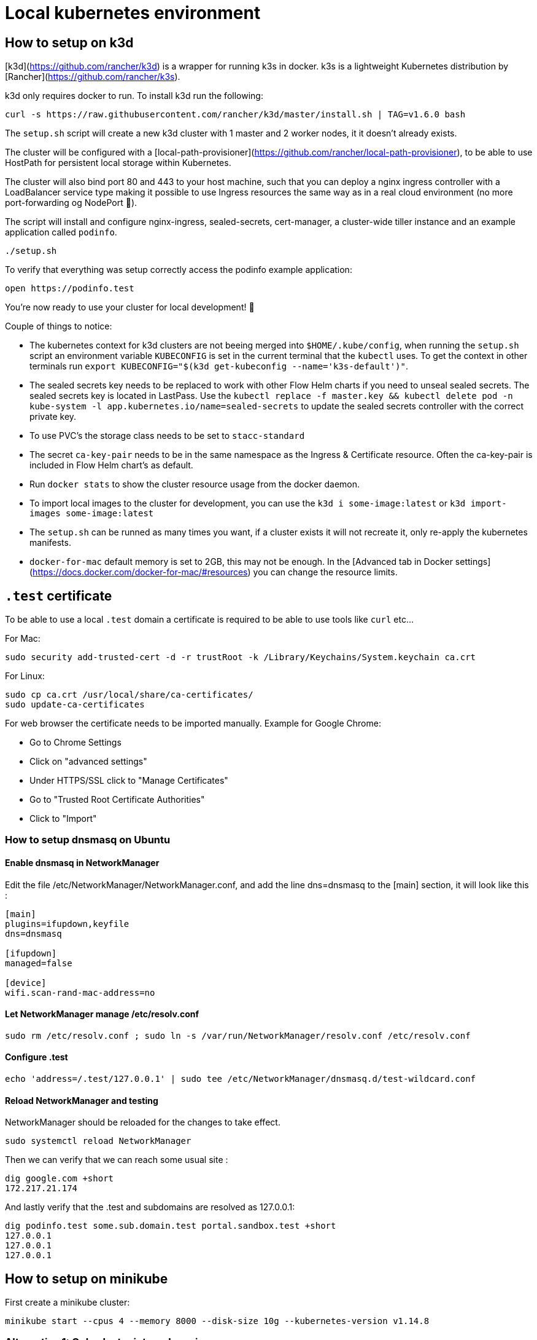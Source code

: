 = Local kubernetes environment

== How to setup on k3d

[k3d](https://github.com/rancher/k3d) is a wrapper for running k3s in docker. k3s is a lightweight Kubernetes distribution by [Rancher](https://github.com/rancher/k3s).

k3d only requires docker to run. To install k3d run the following:

....
curl -s https://raw.githubusercontent.com/rancher/k3d/master/install.sh | TAG=v1.6.0 bash
....

The `setup.sh` script will create a new k3d cluster with 1 master and 2 worker nodes, it it doesn't already exists.

The cluster will be configured with a [local-path-provisioner](https://github.com/rancher/local-path-provisioner), to be able to use HostPath for persistent local storage within Kubernetes.

The cluster will also bind port 80 and 443 to your host machine, such that you can deploy a nginx ingress controller with a LoadBalancer service type making it possible to use Ingress resources the same way as in a real cloud environment (no more port-forwarding og NodePort 🎉).

The script will install and configure nginx-ingress, sealed-secrets, cert-manager, a cluster-wide tiller instance and an example application called `podinfo`.

....
./setup.sh
....

To verify that everything was setup correctly access the podinfo example application:

....
open https://podinfo.test
....

You're now ready to use your cluster for local development! 🎉

Couple of things to notice:

- The kubernetes context for k3d clusters are not beeing merged into `$HOME/.kube/config`, when running the `setup.sh` script an environment variable `KUBECONFIG` is set in the current terminal that the `kubectl` uses. To get the context in other terminals run `export KUBECONFIG="$(k3d get-kubeconfig --name='k3s-default')"`.
- The sealed secrets key needs to be replaced to work with other Flow Helm charts if you need to unseal sealed secrets. The sealed secrets key is located in LastPass. Use the `kubectl replace -f master.key && kubectl delete pod -n kube-system -l app.kubernetes.io/name=sealed-secrets` to update the sealed secrets controller with the correct private key.
- To use PVC's the storage class needs to be set to `stacc-standard`
- The secret `ca-key-pair` needs to be in the same namespace as the Ingress & Certificate resource. Often the ca-key-pair is included in Flow Helm chart's as default.
- Run `docker stats` to show the cluster resource usage from the docker daemon.
- To import local images to the cluster for development, you can use the `k3d i some-image:latest` or `k3d import-images some-image:latest`
- The `setup.sh` can be runned as many times you want, if a cluster exists it will not recreate it, only re-apply the kubernetes manifests.
- `docker-for-mac` default memory is set to 2GB, this may not be enough. In the [Advanced tab in Docker settings](https://docs.docker.com/docker-for-mac/#resources) you can change the resource limits.

== `.test` certificate

To be able to use a local `.test` domain a certificate is required to be able to use tools like `curl` etc...

For Mac:

....
sudo security add-trusted-cert -d -r trustRoot -k /Library/Keychains/System.keychain ca.crt
....

For Linux:

....
sudo cp ca.crt /usr/local/share/ca-certificates/
sudo update-ca-certificates
....

For web browser the certificate needs to be imported manually.
Example for Google Chrome:

- Go to Chrome Settings
- Click on "advanced settings"
- Under HTTPS/SSL click to "Manage Certificates"
- Go to "Trusted Root Certificate Authorities"
- Click to "Import"

=== How to setup dnsmasq on Ubuntu

==== Enable dnsmasq in NetworkManager

Edit the file /etc/NetworkManager/NetworkManager.conf, and add the line dns=dnsmasq to the [main] section, it will look like this :

....
[main]
plugins=ifupdown,keyfile
dns=dnsmasq

[ifupdown]
managed=false

[device]
wifi.scan-rand-mac-address=no
....

==== Let NetworkManager manage /etc/resolv.conf

....
sudo rm /etc/resolv.conf ; sudo ln -s /var/run/NetworkManager/resolv.conf /etc/resolv.conf
....

==== Configure .test

....
echo 'address=/.test/127.0.0.1' | sudo tee /etc/NetworkManager/dnsmasq.d/test-wildcard.conf
....

==== Reload NetworkManager and testing

NetworkManager should be reloaded for the changes to take effect.

....
sudo systemctl reload NetworkManager
....

Then we can verify that we can reach some usual site :

....
dig google.com +short
172.217.21.174
....

And lastly verify that the .test and subdomains are resolved as 127.0.0.1:

....
dig podinfo.test some.sub.domain.test portal.sandbox.test +short
127.0.0.1
127.0.0.1
127.0.0.1
....

== How to setup on minikube

First create a minikube cluster:

....
minikube start --cpus 4 --memory 8000 --disk-size 10g --kubernetes-version v1.14.8
....

=== Alternative 1: Only cluster internal services

....
kubectl apply -k deploy/tiller
kubectl apply -k deploy/sealed-secrets
....

=== Alternative 2: Ingress and LoadBalancer support

....
kubectl apply -k deploy
kubectl apply -k deploy/metallb
....

If your minikube cluster is running with a different ip range (`minikube ip`) than `192.168.99.100-192.168.99.250` use the following command to update the metallb layer2 configmap:

....
cat <<EOF | kubectl apply -f -
apiVersion: v1
kind: ConfigMap
metadata:
  namespace: metallb-system
  name: config
data:
  config: |
    address-pools:
    - name: custom-ip-space
      protocol: layer2
      addresses:
      - $(minikube ip)/28
EOF
....

To verify that the LoadBalancer is no longer in pending state:

....
kubectl get svc -n kube-system -l app.kubernetes.io/name=ingress-nginx
....

Update the necessary dns config with the LoadBalancer IP (dnsmasq or `/etc/hosts`)
